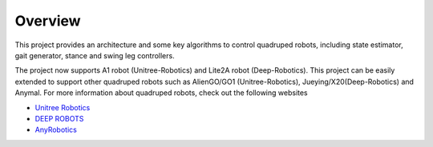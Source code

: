 
Overview
=========

This project provides an architecture and some key algorithms to control quadruped robots, including state estimator, gait generator, stance and swing leg controllers. 

The project now supports A1 robot (Unitree-Robotics) and Lite2A robot (Deep-Robotics). This project can be easily extended to support other quadruped robots such as AlienGO/GO1 (Unitree-Robotics), Jueying/X20(Deep-Robotics) and Anymal. For more information about quadruped robots, check out the following websites

* `Unitree Robotics <https://github.com/unitreerobotics>`_

* `DEEP ROBOTS <https://www.deeprobotics.cn/>`_

* `AnyRobotics <https://www.anybotics.com/anymal-autonomous-legged-robot/>`_

.. image:: images/trot-mpc.gif
    :width: 600

.. image:: images/walk-locomotion.gif
    :width: 600

.. image:: images/real.gif
    :width: 600



